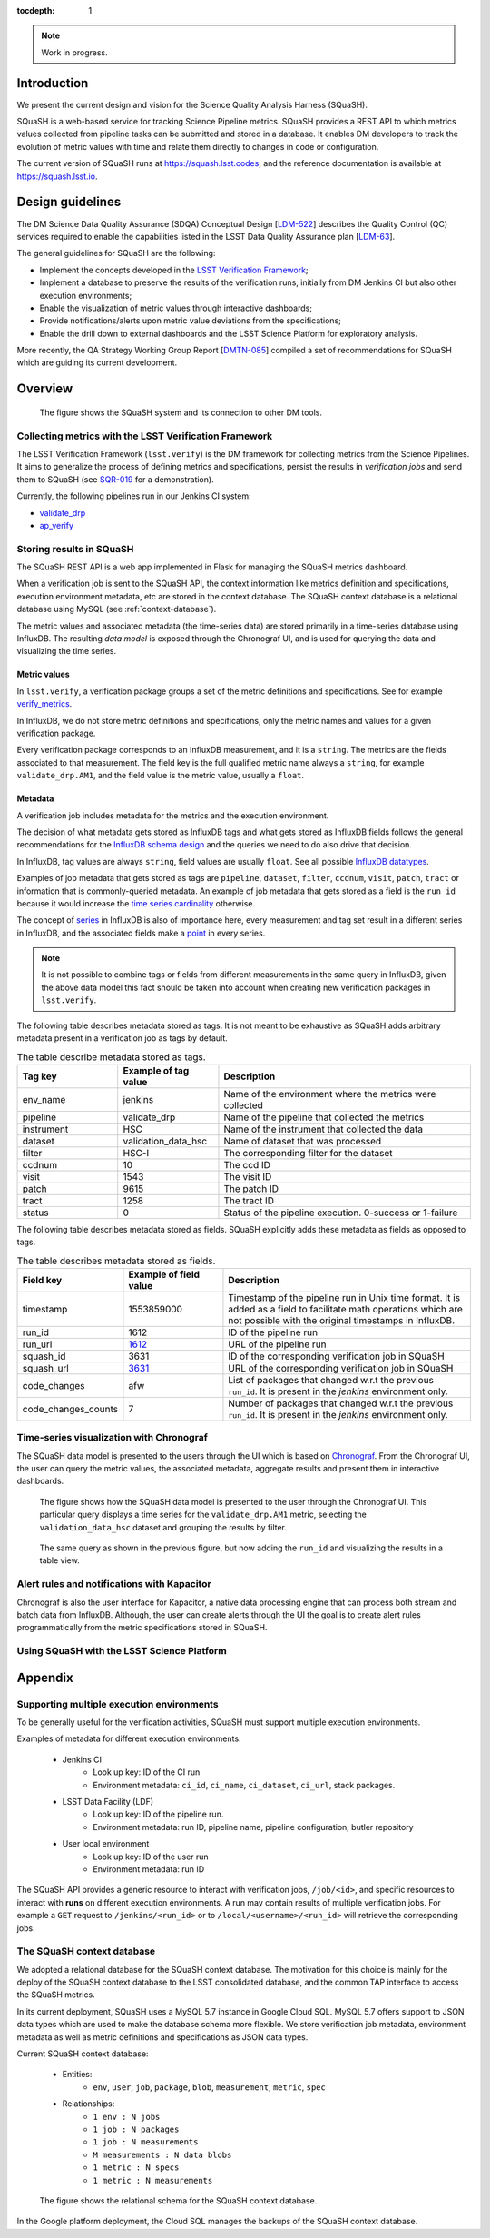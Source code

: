 ..
  Content of technical report.

  See http://docs.lsst.codes/en/latest/development/docs/rst_styleguide.html
  for a guide to reStructuredText writing.

  Do not put the title, authors or other metadata in this document;
  those are automatically added.

  Use the following syntax for sections:

  Sections
  ========

  and

  Subsections
  -----------

  and

  Subsubsections
  ^^^^^^^^^^^^^^

  To add images, add the image file (png, svg or jpeg preferred) to the
  _static/ directory. The reST syntax for adding the image is

  .. figure:: /_static/filename.ext
     :name: fig-label
     :target: http://target.link/url

     Caption text.

   Run: ``make html`` and ``open _build/html/index.html`` to preview your work.
   See the README at https://github.com/lsst-sqre/lsst-report-bootstrap or
   this repo's README for more info.

   Feel free to delete this instructional comment.

:tocdepth: 1

.. note::
    Work in progress.

Introduction
============

We present the current design and vision for the Science Quality Analysis Harness (SQuaSH).

SQuaSH is a web-based service for tracking Science Pipeline metrics. SQuaSH provides a REST API to which metrics values collected from pipeline tasks can be submitted and stored in a database. It enables DM developers to track the evolution of metric values with time and relate them directly to changes in code or configuration.

The current version of SQuaSH runs at https://squash.lsst.codes, and the reference documentation is available at https://squash.lsst.io.


Design guidelines
=================

The DM Science Data Quality Assurance (SDQA) Conceptual Design [`LDM-522 <http://ls.st/LDM-522>`_] describes the Quality Control (QC) services required to enable the capabilities listed in the LSST Data Quality Assurance plan [`LDM-63 <http://ls.st/LSE-63>`_].

The general guidelines for SQuaSH are the following:

- Implement the concepts developed in the `LSST Verification Framework <https://sqr-019.lsst.io>`_;
- Implement a database to preserve the results of the verification runs, initially from DM Jenkins CI but also other execution environments;
- Enable the visualization of metric values through interactive dashboards;
- Provide notifications/alerts upon metric value deviations from the specifications;
- Enable the drill down to external dashboards and the LSST Science Platform for exploratory analysis.

More recently, the QA Strategy Working Group Report [`DMTN-085 <https://dmtn-085.lsst.io/>`_] compiled a set of recommendations for SQuaSH which are guiding its current development.

Overview
========

.. figure:: _static/overview.png
   :name: SQuaSH overview.
   :target: _static/overview.png

   The figure shows the SQuaSH system and its connection to other DM tools.

Collecting metrics with the LSST Verification Framework
-------------------------------------------------------

The LSST Verification Framework (``lsst.verify``) is the DM framework for collecting metrics from the Science Pipelines. It aims to generalize the process of defining metrics and specifications, persist the results in *verification jobs* and send them to SQuaSH (see `SQR-019 <https://sqr-019.lsst.io/>`_ for a demonstration).

Currently, the following pipelines run in our Jenkins CI system:

- `validate_drp <https://ci.lsst.codes/blue/organizations/jenkins/sqre%2Fvalidate_drp/activity>`_
- `ap_verify <https://ci.lsst.codes/blue/organizations/jenkins/scipipe%2Fap_verify/activity>`_


Storing results in SQuaSH
-------------------------

The SQuaSH REST API is a web app implemented in Flask for managing the SQuaSH metrics dashboard.

When a verification job is sent to the SQuaSH API, the context information like metrics definition and specifications, execution environment metadata, etc are stored in the context database. The SQuaSH context database is a relational database using MySQL (see :ref:`context-database`).

The metric values and associated metadata (the time-series data) are stored primarily in a time-series database using InfluxDB. The resulting *data model* is exposed through the Chronograf UI, and is used for querying the data and visualizing the time series.


Metric values
^^^^^^^^^^^^^

In ``lsst.verify``,  a verification package groups a set of the metric definitions and specifications. See for example `verify_metrics <https://github.com/lsst/verify_metrics/tree/master/metrics>`_.

In InfluxDB, we do not store metric definitions and specifications, only the metric names and values for a given verification package.

Every verification package corresponds to an InfluxDB measurement, and it is a ``string``. The metrics are the fields associated to that measurement. The field key is the full qualified metric name always a ``string``, for example ``validate_drp.AM1``, and the field value is the metric value, usually a ``float``.

Metadata
^^^^^^^^

A verification job includes metadata for the metrics and the execution environment.

The decision of what metadata gets stored as InfluxDB tags and what gets stored as InfluxDB fields follows the general recommendations for the `InfluxDB schema design <https://docs.influxdata.com/influxdb/v1.7/concepts/schema_and_data_layout/>`_ and the queries we need to do also drive that decision.

In InfluxDB, tag values are always ``string``, field values are usually ``float``. See all possible `InfluxDB datatypes <https://docs.influxdata.com/influxdb/v1.7/write_protocols/line_protocol_reference/#data-types>`_.

Examples of job metadata that gets stored as tags are ``pipeline``, ``dataset``, ``filter``, ``ccdnum``, ``visit``, ``patch``, ``tract`` or information that is commonly-queried metadata. An example of job metadata that gets stored as a field is the ``run_id`` because it would increase the `time series cardinality <https://docs.influxdata.com/influxdb/v1.7/concepts/schema_and_data_layout/#don-t-have-too-many-series>`_ otherwise.

The concept of `series <https://docs.influxdata.com/influxdb/v1.7/concepts/glossary/#series>`_ in InfluxDB is also of importance here, every measurement and tag set result in a different series in InfluxDB, and the associated fields make a `point <https://docs.influxdata.com/influxdb/v1.7/concepts/glossary/#point>`_ in every series.

.. note::

  It is not possible to combine tags or fields from different measurements in the same query in InfluxDB, given the above data model this fact should be taken into account when creating new verification packages in ``lsst.verify``.


The following table describes metadata stored as tags. It is not meant to be exhaustive as SQuaSH adds arbitrary metadata present in a verification job as tags by default.

.. csv-table:: The table describe metadata stored as tags.
   :header: Tag key, Example of tag value, Description
   :widths: 20, 20, 50

   env_name, jenkins,  Name of the environment where the metrics were collected
   pipeline, validate_drp, Name of the pipeline that collected the metrics
   instrument, HSC, Name of the instrument that collected the data
   dataset, validation_data_hsc,  Name of dataset that was processed
   filter, HSC-I ,  The corresponding filter for the dataset
   ccdnum,  10,  The ccd ID
   visit, 1543, The visit ID
   patch, 9615, The patch ID
   tract, 1258, The tract ID
   status, 0, Status of the pipeline execution. 0-success or 1-failure

The following table describes metadata stored as fields. SQuaSH explicitly adds these metadata as fields as opposed to tags.

.. csv-table:: The table describes metadata stored as fields.
    :header: Field key, Example of field value, Description
    :widths: 20, 20, 50

    timestamp,1553859000,Timestamp of the pipeline run in Unix time format. It is added as a field to facilitate math operations which are not possible with the original timestamps in InfluxDB.
    run_id, 1612, ID of the pipeline run
    run_url, `1612 <https://ci.lsst.codes/job/sqre/job/validate_drp/1612/>`_, URL of the pipeline run
    squash_id, 3631, ID of the corresponding verification job in SQuaSH
    squash_url, `3631 <https://squash-restful-api.lsst.codes/job/3631>`_, URL of the corresponding verification job in SQuaSH
    code_changes, afw, List of packages that changed w.r.t the previous ``run_id``. It is present in the `jenkins` environment only.
    code_changes_counts, 7, Number of packages that changed w.r.t the previous ``run_id``. It is present in the `jenkins` environment only.


Time-series visualization with Chronograf
-----------------------------------------

The SQuaSH data model is presented to the users through the UI which is based on `Chronograf <https://www.influxdata.com/time-series-platform/chronograf/>`_. From the Chronograf UI, the user can query the metric values, the associated metadata, aggregate results and present them in interactive dashboards.


.. figure:: _static/datamodel.png
       :name: Chronograf UI, graph view.
       :target: _static/datamodel.png

       The figure shows how the SQuaSH data model is presented to the user through the Chronograf UI. This particular query displays a time series for the ``validate_drp.AM1`` metric, selecting the ``validation_data_hsc`` dataset and grouping the results by filter.


.. figure:: _static/datamodel2.png
      :name: Chronograf UI, table view.
      :target: _static/datamodel2.png

      The same query as shown in the previous figure, but now adding the ``run_id`` and visualizing the results in a table view.


Alert rules and notifications with Kapacitor
--------------------------------------------

Chronograf is also the user interface for Kapacitor, a native data processing engine that can process both stream and batch data from InfluxDB. Although, the user can create alerts through the UI the goal is to create alert rules programmatically from the metric specifications stored in SQuaSH.


Using SQuaSH with the LSST Science Platform
-------------------------------------------



Appendix
========

Supporting multiple execution environments
------------------------------------------

To be generally useful for the verification activities, SQuaSH must support multiple execution environments.

Examples of metadata for different execution environments:

   * Jenkins CI
      * Look up key: ID of the CI run
      * Environment metadata: ``ci_id``, ``ci_name``, ``ci_dataset``, ``ci_url``, stack packages.
   * LSST Data Facility (LDF)
      * Look up key: ID of the pipeline run.
      * Environment metadata: run ID, pipeline name, pipeline configuration, butler repository
   * User local environment
      * Look up key: ID of the user run
      * Environment metadata: run ID

The SQuaSH API provides a generic resource to interact with verification jobs, ``/job/<id>``, and specific resources to interact with **runs** on different execution environments. A run may contain results of multiple verification jobs.  For example a ``GET`` request to ``/jenkins/<run_id>`` or to ``/local/<username>/<run_id>`` will retrieve the corresponding jobs.


.. _context-database:

The SQuaSH context database
---------------------------

We adopted a relational database for the SQuaSH context database. The motivation for this choice is mainly for the deploy of the SQuaSH context database to the LSST consolidated database, and the common TAP interface to access the SQuaSH metrics.

In its current deployment, SQuaSH uses a MySQL 5.7 instance in Google Cloud SQL.  MySQL 5.7 offers support to JSON data types which are used to make the database schema more flexible. We store verification job metadata, environment metadata as well as metric definitions and specifications as JSON data types.

Current SQuaSH context database:

   * Entities:
      * ``env``, ``user``, ``job``, ``package``, ``blob``, ``measurement``, ``metric``, ``spec``
   * Relationships:
      * ``1 env : N jobs``
      * ``1 job : N packages``
      * ``1 job : N measurements``
      * ``M measurements : N data blobs``
      * ``1 metric : N specs``
      * ``1 metric : N measurements``


.. figure:: _static/qc-0-db.png
   :name: SQuaSH context database.
   :target: _static/qc-0-db.png

   The figure shows the relational schema for the SQuaSH context database.


In the Google platform deployment, the Cloud SQL manages the backups of the SQuaSH context database.
